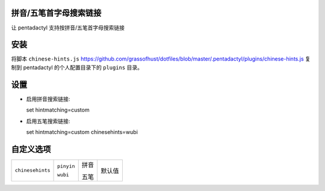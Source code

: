 拼音/五笔首字母搜索链接
========================

让 pentadactyl 支持按拼音/五笔首字母搜索链接

安装
====

将脚本 ``chinese-hints.js`` `<https://github.com/grassofhust/dotfiles/blob/master/.pentadactyl/plugins/chinese-hints.js>`_ 复制到 pentadactyl 的个人配置目录下的 ``plugins`` 目录。

设置
======

* 启用拼音搜索链接::

  set hintmatching=custom

* 启用五笔搜索链接::

  set hintmatching=custom chinesehints=wubi

自定义选项
===========

+------------------+------------+------+--------+
| ``chinesehints`` | ``pinyin`` | 拼音 | 默认值 |
|                  |            |      |        |
|                  | ``wubi``   | 五笔 |        |
+------------------+------------+------+--------+
